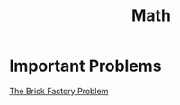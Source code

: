 :PROPERTIES:
:ID:       0ebaebaf-07fb-4375-9472-294d9ebb7524
:END:
#+title: Math
* Important Problems
[[id:f8b6567e-88f0-4806-8965-98f8f3142e2f][The Brick Factory Problem]]

